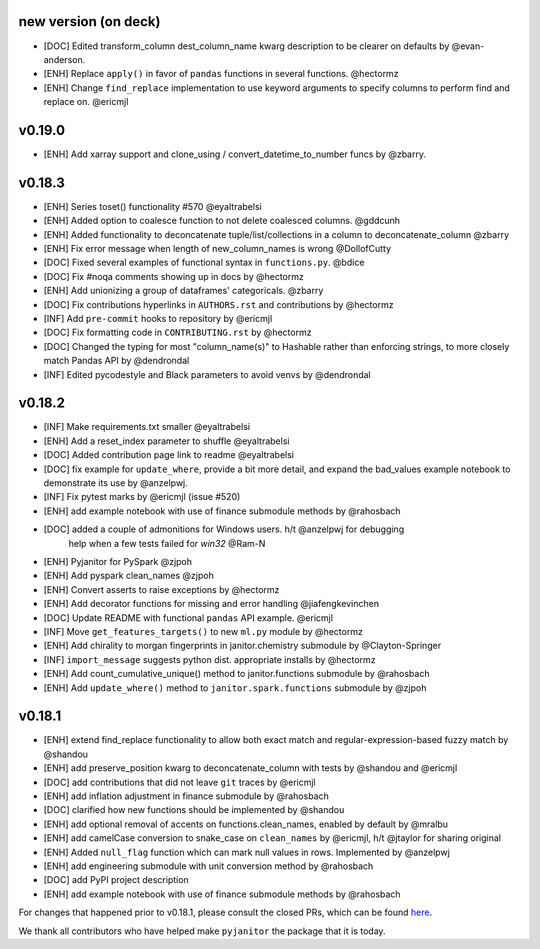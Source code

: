 new version (on deck)
=====================
- [DOC] Edited transform_column dest_column_name kwarg description to be clearer on defaults by @evan-anderson.
- [ENH] Replace ``apply()`` in favor of ``pandas`` functions in several functions. @hectormz
- [ENH] Change ``find_replace`` implementation to use keyword arguments to specify columns to perform find and replace on. @ericmjl

v0.19.0
=======
- [ENH] Add xarray support and clone_using / convert_datetime_to_number funcs by @zbarry.


v0.18.3
=======
- [ENH] Series toset() functionality #570 @eyaltrabelsi
- [ENH] Added option to coalesce function to not delete coalesced columns. @gddcunh
- [ENH] Added functionality to deconcatenate tuple/list/collections in a column to deconcatenate_column @zbarry
- [ENH] Fix error message when length of new_column_names is wrong @DollofCutty
- [DOC] Fixed several examples of functional syntax in ``functions.py``. @bdice
- [DOC] Fix #noqa comments showing up in docs by @hectormz
- [ENH] Add unionizing a group of dataframes' categoricals. @zbarry
- [DOC] Fix contributions hyperlinks in ``AUTHORS.rst`` and contributions by @hectormz
- [INF] Add ``pre-commit`` hooks to repository by @ericmjl
- [DOC] Fix formatting code in ``CONTRIBUTING.rst`` by @hectormz
- [DOC] Changed the typing for most "column_name(s)" to Hashable rather than enforcing strings, to more closely match Pandas API by @dendrondal
- [INF] Edited pycodestyle and Black parameters to avoid venvs by @dendrondal

v0.18.2
=======
- [INF] Make requirements.txt smaller @eyaltrabelsi
- [ENH] Add a reset_index parameter to shuffle @eyaltrabelsi
- [DOC] Added contribution page link to readme @eyaltrabelsi
- [DOC] fix example for ``update_where``, provide a bit more detail, and expand the bad_values example notebook to demonstrate its use by @anzelpwj.
- [INF] Fix pytest marks by @ericmjl (issue #520)
- [ENH] add example notebook with use of finance submodule methods by @rahosbach
- [DOC] added a couple of admonitions for Windows users. h/t @anzelpwj for debugging
   help when a few tests failed for `win32` @Ram-N
- [ENH] Pyjanitor for PySpark @zjpoh
- [ENH] Add pyspark clean_names @zjpoh
- [ENH] Convert asserts to raise exceptions by @hectormz
- [ENH] Add decorator functions for missing and error handling @jiafengkevinchen
- [DOC] Update README with functional ``pandas`` API example. @ericmjl
- [INF] Move ``get_features_targets()`` to new ``ml.py`` module by @hectormz
- [ENH] Add chirality to morgan fingerprints in janitor.chemistry submodule by @Clayton-Springer
- [INF] ``import_message`` suggests python dist. appropriate installs by @hectormz
- [ENH] Add count_cumulative_unique() method to janitor.functions submodule by @rahosbach
- [ENH] Add ``update_where()`` method to ``janitor.spark.functions`` submodule by @zjpoh

v0.18.1
=======
- [ENH] extend find_replace functionality to allow both exact match and
  regular-expression-based fuzzy match by @shandou
- [ENH] add preserve_position kwarg to deconcatenate_column with tests
  by @shandou and @ericmjl
- [DOC] add contributions that did not leave ``git`` traces by @ericmjl
- [ENH] add inflation adjustment in finance submodule by @rahosbach
- [DOC] clarified how new functions should be implemented by @shandou
- [ENH] add optional removal of accents on functions.clean_names, enabled by
  default by @mralbu
- [ENH] add camelCase conversion to snake_case on ``clean_names`` by @ericmjl,
  h/t @jtaylor for sharing original
- [ENH] Added ``null_flag`` function which can mark null values in rows.
  Implemented by @anzelpwj
- [ENH] add engineering submodule with unit conversion method by @rahosbach
- [DOC] add PyPI project description
- [ENH] add example notebook with use of finance submodule methods
  by @rahosbach

For changes that happened prior to v0.18.1,
please consult the closed PRs,
which can be found here_.

.. _here: https://github.com/ericmjl/pyjanitor/pulls?q=is%3Apr+is%3Aclosed

We thank all contributors
who have helped make ``pyjanitor``
the package that it is today.
